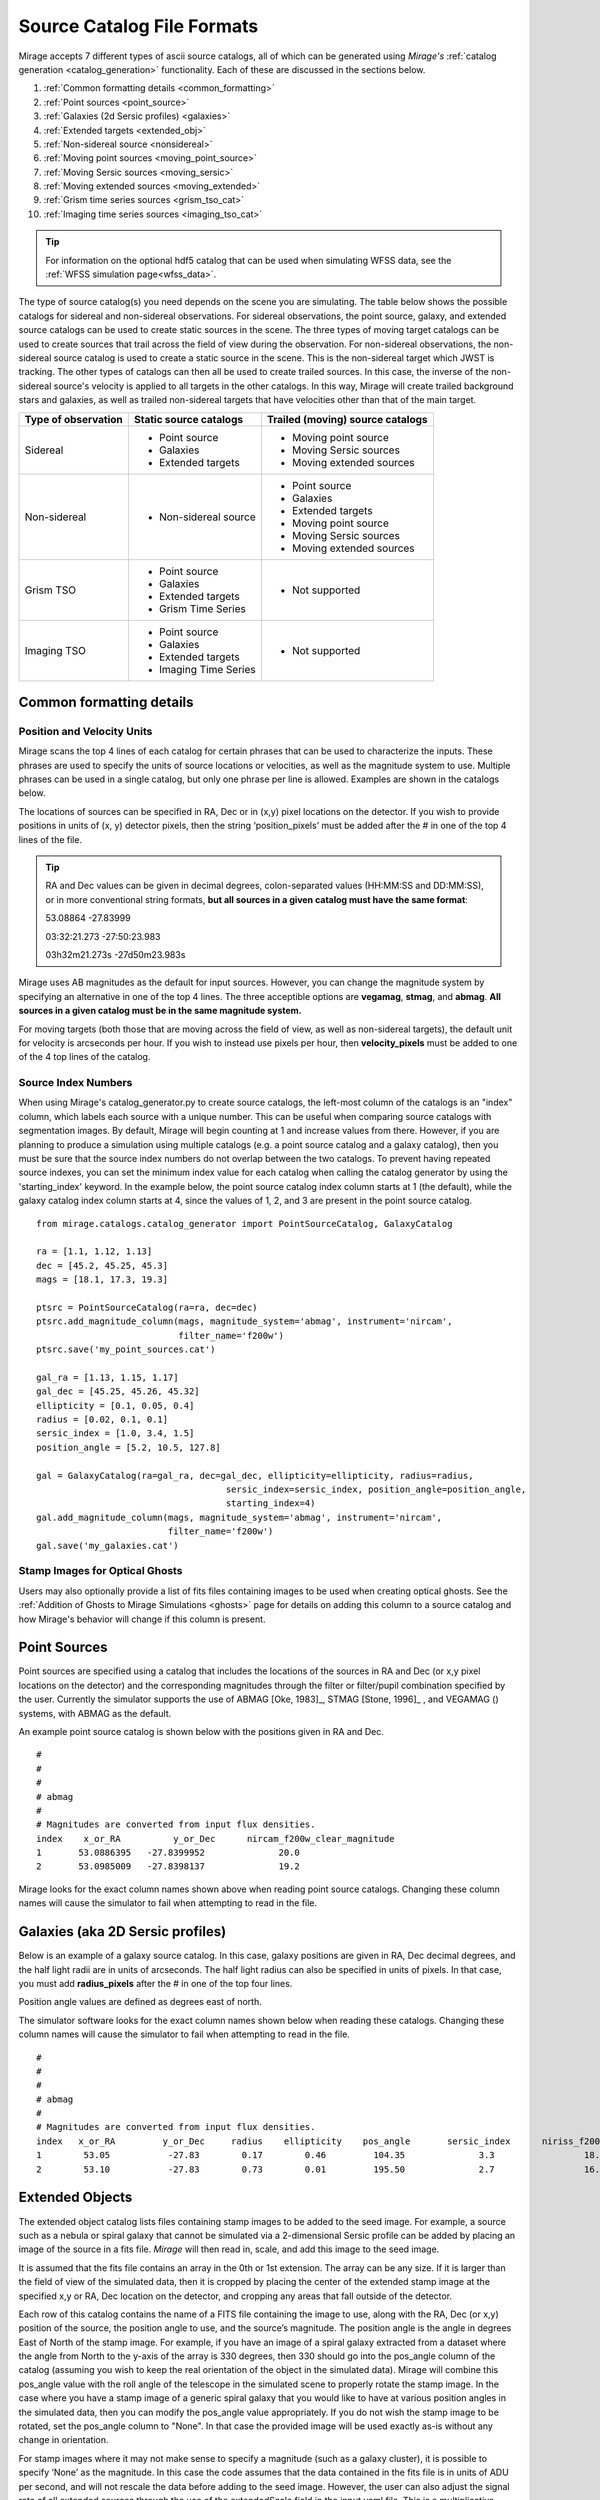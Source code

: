 .. _catalogs:

Source Catalog File Formats
===========================

Mirage accepts 7 different types of ascii source catalogs, all of which can be generated using `Mirage's` :ref:`catalog generation <catalog_generation>` functionality. Each of these are discussed in the sections below.

1. :ref:`Common formatting details <common_formatting>`
2. :ref:`Point sources <point_source>`
3. :ref:`Galaxies (2d Sersic profiles) <galaxies>`
4. :ref:`Extended targets <extended_obj>`
5. :ref:`Non-sidereal source <nonsidereal>`
6. :ref:`Moving point sources <moving_point_source>`
7. :ref:`Moving Sersic sources <moving_sersic>`
8. :ref:`Moving extended sources <moving_extended>`
9. :ref:`Grism time series sources <grism_tso_cat>`
10. :ref:`Imaging time series sources <imaging_tso_cat>`

.. tip::
    For information on the optional hdf5 catalog that can be used when simulating WFSS data, see the :ref:`WFSS simulation page<wfss_data>`.

The type of source catalog(s) you need depends on the scene you are simulating. The table below shows the possible catalogs for sidereal and non-sidereal observations. For sidereal observations, the point source, galaxy, and extended source catalogs can be used to create static sources in the scene. The three types of moving target catalogs can be used to create sources that trail across the field of view during the observation. For non-sidereal observations, the non-sidereal source catalog is used to create a static source in the scene. This is the non-sidereal target which JWST is tracking. The other types of catalogs can then all be used to create trailed sources. In this case, the inverse of the non-sidereal source's velocity is applied to all targets in the other catalogs. In this way, Mirage will create trailed background stars and galaxies, as well as trailed non-sidereal targets that have velocities other than that of the main target.

+---------------------+------------------------+----------------------------------+
| Type of observation | Static source catalogs | Trailed (moving) source catalogs |
+=====================+========================+==================================+
|      Sidereal       |  - Point source        |       - Moving point source      |
|                     |  - Galaxies            |       - Moving Sersic sources    |
|                     |  - Extended targets    |       - Moving extended sources  |
+---------------------+------------------------+----------------------------------+
|    Non-sidereal     |  - Non-sidereal source |       - Point source             |
|                     |                        |       - Galaxies                 |
|                     |                        |       - Extended targets         |
|                     |                        |       - Moving point source      |
|                     |                        |       - Moving Sersic sources    |
|                     |                        |       - Moving extended sources  |
+---------------------+------------------------+----------------------------------+
|     Grism TSO       |  - Point source        |       - Not supported            |
|                     |  - Galaxies            |                                  |
|                     |  - Extended targets    |                                  |
|                     |  - Grism Time Series   |                                  |
+---------------------+------------------------+----------------------------------+
|    Imaging TSO      |  - Point source        |       - Not supported            |
|                     |  - Galaxies            |                                  |
|                     |  - Extended targets    |                                  |
|                     |  - Imaging Time Series |                                  |
+---------------------+------------------------+----------------------------------+

.. _common_formatting:

Common formatting details
-------------------------

.. _pos_vel_units:

Position and Velocity Units
+++++++++++++++++++++++++++

Mirage scans the top 4 lines of each catalog for certain phrases that can be used to characterize the inputs. These phrases are used to specify the units of source locations or velocities, as well as the magnitude system to use. Multiple phrases can be used in a single catalog, but only one phrase per line is allowed. Examples are shown in the catalogs below.

The locations of sources can be specified in RA, Dec or in (x,y) pixel locations on the detector. If you wish to provide positions in units of (x, y) detector pixels, then the string ‘position_pixels’ must be added after the # in one of the top 4 lines of the file.

.. tip::

    RA and Dec values can be given in decimal degrees, colon-separated values (HH:MM:SS and DD:MM:SS), or in more conventional string formats, **but all sources in a given catalog must have the same format**:

    53.08864      -27.83999

    03:32:21.273  -27:50:23.983

    03h32m21.273s -27d50m23.983s


Mirage uses AB magnitudes as the default for input sources. However, you can change the magnitude system by specifying an alternative in one of the top 4 lines. The three acceptible options are **vegamag**, **stmag**, and **abmag**. **All sources in a given catalog must be in the same magnitude system.**

For moving targets (both those that are moving across the field of view, as well as non-sidereal targets), the default unit for velocity is arcseconds per hour. If you wish to instead use pixels per hour, then **velocity_pixels** must be added to one of the 4 top lines of the catalog.

.. _source_index_numbers:

Source Index Numbers
++++++++++++++++++++

When using Mirage's catalog_generator.py to create source catalogs, the left-most column of the catalogs is an "index" column, which labels each source with a unique number. This can be useful when comparing source catalogs with segmentation images. By default, Mirage will begin counting at 1 and increase values from there. However, if you are planning to produce a simulation using multiple catalogs (e.g. a point source catalog and a galaxy catalog), then you must be sure that the source index numbers do not overlap between the two catalogs. To prevent having repeated source indexes, you can set the minimum index value for each catalog when calling the catalog generator by using the 'starting_index' keyword. In the example below, the point source catalog index column starts at 1 (the default), while the galaxy catalog index column starts at 4, since the values of 1, 2, and 3 are present in the point source catalog.

::

    from mirage.catalogs.catalog_generator import PointSourceCatalog, GalaxyCatalog

    ra = [1.1, 1.12, 1.13]
    dec = [45.2, 45.25, 45.3]
    mags = [18.1, 17.3, 19.3]

    ptsrc = PointSourceCatalog(ra=ra, dec=dec)
    ptsrc.add_magnitude_column(mags, magnitude_system='abmag', instrument='nircam',
                               filter_name='f200w')
    ptsrc.save('my_point_sources.cat')

    gal_ra = [1.13, 1.15, 1.17]
    gal_dec = [45.25, 45.26, 45.32]
    ellipticity = [0.1, 0.05, 0.4]
    radius = [0.02, 0.1, 0.1]
    sersic_index = [1.0, 3.4, 1.5]
    position_angle = [5.2, 10.5, 127.8]

    gal = GalaxyCatalog(ra=gal_ra, dec=gal_dec, ellipticity=ellipticity, radius=radius,
    					sersic_index=sersic_index, position_angle=position_angle,
    					starting_index=4)
    gal.add_magnitude_column(mags, magnitude_system='abmag', instrument='nircam',
                             filter_name='f200w')
    gal.save('my_galaxies.cat')


.. _ghost_stamps:

Stamp Images for Optical Ghosts
+++++++++++++++++++++++++++++++

Users may also optionally provide a list of fits files containing images to be used when creating optical ghosts. See the :ref:`Addition of Ghosts to Mirage Simulations <ghosts>` page for details on adding this column to a source catalog and how Mirage's behavior will change if this column is present.


.. _point_source:

Point Sources
-------------
Point sources are specified using a catalog that includes the locations of the sources in RA and Dec (or x,y pixel locations on the detector) and the corresponding magnitudes through the filter or filter/pupil combination specified by the user. Currently the simulator supports the use of ABMAG [Oke, 1983]_, STMAG [Stone, 1996]_ , and VEGAMAG () systems, with ABMAG as the default.

An example point source catalog is shown below with the positions given in RA and Dec.

::

	#
	#
	#
	# abmag
	#
	# Magnitudes are converted from input flux densities.
	index    x_or_RA          y_or_Dec      nircam_f200w_clear_magnitude
	1       53.0886395   -27.8399952              20.0
	2       53.0985009   -27.8398137              19.2

Mirage looks for the exact column names shown above when reading point source catalogs. Changing these column names will cause the simulator to fail when attempting to read in the file.


.. [Oke, 1983] `ApJ 266, 713 <https://ui.adsabs.harvard.edu/#abs/1983ApJ...266..713O/abstract>`_
.. [Stone, 1996] `ApJS 107, 423 <https://ui.adsabs.harvard.edu/#abs/1996ApJS..107..423S/abstract>`_

.. _galaxies:

Galaxies (aka 2D Sersic profiles)
---------------------------------

Below is an example of a galaxy source catalog. In this case, galaxy positions are given in RA, Dec decimal degrees, and the half light radii are in units of arcseconds. The half light radius can also be specified in units of pixels. In that case, you must add **radius_pixels** after the # in one of the top four lines.

Position angle values are defined as degrees east of north.

The simulator software looks for the exact column names shown below when reading these catalogs. Changing these column names will cause the simulator to fail when attempting to read in the file.

::

	#
	#
	#
	# abmag
	#
	# Magnitudes are converted from input flux densities.
	index   x_or_RA         y_or_Dec     radius    ellipticity    pos_angle       sersic_index      niriss_f200w_clear_magnitude
	1        53.05           -27.83        0.17        0.46         104.35              3.3                 18.06
	2        53.10           -27.83        0.73        0.01         195.50              2.7                 16.86

.. _extended_obj:

Extended Objects
----------------

The extended object catalog lists files containing stamp images to be added to the seed image. For example, a source such as a nebula or spiral galaxy that cannot be simulated via a 2-dimensional Sersic profile can be added by placing an image of the source in a fits file. `Mirage` will then read in, scale, and add this image to the seed image.

It is assumed that the fits file contains an array in the 0th or 1st extension. The array can be any size. If it is larger than the field of view of the simulated data, then it is cropped by placing the center of the extended stamp image at the specified x,y or RA, Dec location on the detector, and cropping any areas that fall outside of the detector.

Each row of this catalog contains the name of a FITS file containing the image to use, along with the RA, Dec (or x,y) position of the source, the position angle to use, and the source’s magnitude. The position angle is the angle in degrees East of North of the stamp image. For example, if you have an image of a spiral galaxy extracted from a dataset where the angle from North to the y-axis of the array is 330 degrees, then 330 should go into the pos_angle column of the catalog (assuming you wish to keep the real orientation of the object in the simulated data). Mirage will combine this pos_angle value with the roll angle of the telescope in the simulated scene to properly rotate the stamp image. In the case where you have a stamp image of a generic spiral galaxy that you would like to have at various position angles in the simulated data, then you can modify the pos_angle value appropriately.
If you do not wish the stamp image to be rotated, set the pos_angle column to "None". In that case the provided image will be used exactly as-is without any change in orientation.

For stamp images where it may not make sense to specify a magnitude (such as a galaxy cluster), it is possible to specify ‘None’ as the magnitude. In this case the code assumes that the data contained in the fits file is in units of ADU per second, and will not rescale the data before adding to the seed image. However, the user can also adjust the signal rate of all extended sources through the use of the extendedScale field in the input yaml file. This is a multiplicative factor to apply to the data in the fits file prior to adding the source to the seed image.

::

	#
	#
	#
	#
	# Columns 1 and 2 can be either x,y positions on the detector aperture (e.g.
	# 0,0 is lower left corner of the full frame of the subarray used for the
	# output) or RA,Dec location of the center of the source. If they are x,y
	# positions, make the top line of the file '# position_pixel'
	#
	#
	#
	index    x_or_RA        y_or_Dec       pos_angle      nircam_f200w_clear_magnitude       filename
	1        359.65          0.0006           20                 16.000             ring_nebula.fits


.. _nonsidereal:

Non-sidereal Source
-------------------

This catalog is used when creating non-sidereal simulated exposures. In this case, all targets other than that specified in this catalog will then trail through the field of view during the observation. This mode is meant to simulate observations of solar system targets with non-sidereal velocities. **This catalog should contain only one entry**, with RA, Dec or x, y position, as well as velocity values (arcsec/hour or pixels/hour) and object magnitude. An optional **ephemeris_file** column can list a `Horizons-formatted ephemeris file <https://ssd.jpl.nasa.gov/horizons.cgi>`_. If an ephemeris file is given, the RA and Dec of the object, along with it's RA and Dec velocities, will be calculated at runtime using the ephemeris file and the observation :ref:`date <date_obs>` and :ref:`time <time_obs>` provided in the input yaml file. In this case, any RA, Dec, and velocity values given in the catalog will be ignored. To avoid confusion, it is possible to set the RA, Dec and RA and Dec velocity entries to 'nan' in this case. If the **ephemeris_file** column is not present (or if the column is present in the catalog but set to 'None'), then the provided RA, Dec and velocity values will be used. For a simulation containing mulitple non-sidereal sources (such as a planet and its moons), place the source that you wish to have JWST track in this catalog, and place the other non-sidereal sources in the :ref:`Moving Point Source <moving_point_source>`, :ref:`Moving 2D Sersic <moving_sersic>` or :ref:`Moving Extended Source <moving_extended>` catalogs.


::

	#
	#
	#
	# abmag
	#
	# radius can also be in units of pixels or arcseconds. Put 'radius_pixels' at top of file
	# to specify radii in pixels.
	# position angle is given in degrees counterclockwise.
	# An "object" value containing 'point' will be interpreted as a point source.
	# Anything containing "sersic" will create a 2D sersic profile.
	# Any other value will be interpreted as an extended source.
	# x_or_RA_velocity is the proper motion of the target in units of arcsec (or pixels) per hour
	# Y_or_Dec_velocity is the proper motion of the target in units of arcsec (or pixels) per hour
	# if the units are pixels per hour, include 'velocity pixels' in line 2 above.
	index   object       x_or_RA    y_or_Dec   x_or_RA_velocity    y_or_Dec_velocity     nircam_f200w_clear_magnitude   ephemeris_file
	1     pointSource    53.101      -27.801       2103840.              0.0                       17.                       none

or, with a provided ephemeris file:

::

	#
	#
	#
	# abmag
	#
	# radius can also be in units of pixels or arcseconds. Put 'radius_pixels' at top of file
	# to specify radii in pixels.
	# position angle is given in degrees counterclockwise.
	# An "object" value containing 'point' will be interpreted as a point source.
	# Anything containing "sersic" will create a 2D sersic profile.
	# Any other value will be interpreted as an extended source.
	# x_or_RA_velocity is the proper motion of the target in units of arcsec (or pixels) per hour
	# Y_or_Dec_velocity is the proper motion of the target in units of arcsec (or pixels) per hour
	# if the units are pixels per hour, include 'velocity pixels' in line 2 above.
	index  object       x_or_RA    y_or_Dec   x_or_RA_velocity    y_or_Dec_velocity     nircam_f200w_clear_magnitude   ephemeris_file
	1    pointSource     nan         nan          nan                  nan                        17.                 neptune_2030.txt


.. _moving_point_source:

Moving Point Sources
--------------------

The moving point source catalog contains a list of point sources to move through the field of view during the integration. Similar to the static point source catalog, the position of each object (at the beginning of the integration) in RA, Dec or x,y must be provided, along with the object's magnitude in the filter used for the simulation. In addition, the velocity of the object must be specified. This can be done in one
of two ways:

1. Provide the name of a `Horizons-formatted ephemeris file <https://ssd.jpl.nasa.gov/horizons.cgi>`_ in the optional **ephemeris_file** column. In this case, the source's location and velocity will be calculated at runtime using the ephemeris file and the observation :ref:`date <date_obs>` and :ref:`time<time_obs>` provided in the input yaml file. This will override any values provided in x_or_RA, y_or_Dec, x_or_RA_velocity, and y_or_Dec_velocity columns. Note that it is possible to set the values in these columns to 'nan' in order to avoid any confustion.

2. If the **ephemeris_file** column is not present, or has a value of 'None', then the source's velocity must be specified using the x_or_RA_velocity and y_or_Dec_velocity columns. The units for these columns can be arcsec/hour or pixels/hour. ‘velocity_pixels’ must be placed in one of the top 4 lines of the file if the provided velocities are in units of pixels/hour rather than arcseconds/hour.

Here is an example catalog:

::

	#
	#abmag
	#
	#
	# List of point sources to create as moving targets (KBOs, asteroids, etc)
	# position can be x,y or RA,Dec. If x,y, put the phrase 'position_pixels' in one
	# of the top 4 lines of the file.
	# Velocity can be in units of pix/hour or arcsec/hour.
	# If using pix/hour, place 'velocity_pixels' in the second line of the file.
	# Note that if using velocities of pix/hour, the results will not be
	# strictly correct because in reality distortion will cause object's
	# velocities to vary in pixels/hour. Velocities in arcsec/hour will be
	# constant.
	index   x_or_RA    y_or_Dec   nircam_f200w_clear_magnitude  x_or_RA_velocity   y_or_Dec_velocity   ephemeris_file
	1       53.0985    -27.8015       14                        180                 180                 None
	2       nan        nan            14                        nan                 nan                 mars_2030.txt

.. _moving_sersic:

Moving 2D Sersic Objects
------------------------

This option may be useful for simulating moving moons around a primary target that is being tracked. Similar to the static galaxy inputs, each moving target in this catalog must have an initial position in RA, Dec or x,y specified, along with a radius in arcseconds or pixels, ellipticity, position angle, Sersic index, and magnitude. In addition, velocities in the RA, Dec or x,y directions must be specified in units of arcseconds or pixels per hour. See the :ref:`moving point source <moving_point_source>` section above for a detailed description of how to specify velocity using either an ephemeris file or manual velocities.

::

	#
	#
	#
	#abmag
	# Columns 1 and 2 can be either x,y positions on the detector aperture (e.g.
	# 0,0 is lower left corner of the full frame of the subarray used for the
	# output) or RA,Dec location of the center of the source. If they are x,y
	# positions, make the top line of the file '# position_pixels'
	#
	# radius is the half-light radius in pixels or arcseconds. If in pixels
	# make the second line of the file '# radius_pixels
	#
	# pos_angle is the position angle of the semimajor axis, in degrees.
	# 0 causes the semi-major axis to be horizontal.
	index   x_or_RA   y_or_Dec  radius  ellipticity  pos_angle  sersic_index  nircam_f200w_clear_magnitude  x_or_RA_velocity  y_or_Dec_velocity  ephemeris_file
	1       354.765   0.00064    1.0       0.25         20          2.0            16.000                  -0.5              -0.02               None
	2       nan       nan        1.0       0.25         20          2.0            16.000                  nan               nan              kbo.txt


.. _moving_extended:

Moving Extended Sources
-----------------------

Similar to the catalog of static extended targets, this catalog contains a fits filename for each source containing the stamp image to use for the object, along with an initial position in RA, Dec or x,y, the object's magnitude, and position angle (of the array as read in from the fits file). In addition, velocities in the RA, Dec (arcsec/hour) or x,y directions (pixels/hour) must be specified. See the :ref:`moving point source <moving_point_source>` section above for a detailed description of how to specify velocity using either an ephemeris file or manual velocities.

::

	#
	#
	#
	#abmag
	# List of stamp image files to read in and use to create moving targets.
	# This is the method to use in order to create moving targets of
	# extended sources, like planets, moons, etc.
	# position can be x,y or RA,Dec. Velocity can be in units of pix/hour or arcsec/hour.
	# If using pix/hour, place 'velocity_pixels' in one of the top 4 lines.
	# Note that if using velocities of pix/hour, the results will not be
	# strictly correct because in reality distortion will cause object's
	# velocities to vary in pixels/sec. Velocities in arcsec/hour will be
	# constant.
	index   filename            x_or_RA    y_or_Dec   nircam_f200w_clear_magnitude   pos_angle    x_or_RA_velocity   y_or_Dec_velocity  ephemeris_file
	1    ring_nebula.fits       0.007       0.003             12.0               0.0             -0.5               -0.02                   None
	2    my_targ.fits           nan         nan               12.0               0.0             nan                nan                  targ_ephem.txt


.. _grism_tso_cat:

Grism Time Series Sources
-------------------------

When creating Grism TSO data, this catalog should contain the information on the TSO source parent body only. Other (background) sources should be placed in a catalog appropriate to their source type (point source, galaxy, extended). The index number for the TSO source should be set to 99999, to help ensure it will take presidence over the background sources when constructing the segmentation map. See the `TSO example notebook <https://github.com/spacetelescope/mirage/blob/master/examples/NIRCam_TSO_examples.ipynb>`_ for an example of how to use Mirage's catalog generation functionality to create a Grism TSO source catalog. As with the other catalog types, the source location can be given in RA, Dec or pixel x, y.

Most of the other columns in the catalog are specific to the `Batman <https://www.cfa.harvard.edu/~lkreidberg/batman/>`_ package, which Mirage uses when creating TSO data. See the Batman documentation for lists of the possible limb darkening models and associated coefficients. **Make sure that all time related entries use the same units.** Start_time and End_time are for the lightcurve relative to the start time of the exposure. Code development was done using a Start_time of 0.0 (i.e. the beginning of the exposure) and an End_time set to the maximum time the user wishes to simulate. If the End_time of the lightcurve comes before the end of the exposure, Mirage will automatically extend the lightcurve to fully encompass the exposure.

The Transmission_spectrum column should hold the name of an ascii file containing the transmission curve of the source. This is the Wavelength-dependent effective radius of the planet, in units of the stellar radius. Again, see the `TSO example notebook <https://github.com/spacetelescope/mirage/blob/master/examples/NIRCam_TSO_examples.ipynb>`_ for an example of this file.

Finally, this catalog contains magnitude columns similar to those in other catalog types. Note that along with this catalog, Grism TSO simulations require a file containing the SED of the star. If the SED in that file is given in flux density units, then the magnitudes in this catalog will be ignored. If the SED is normalized or scaled in some way, then the SED will be renormalized to the magnitude in this catalog corresponding to the filter of the TSO observation.

::

    # position_RA_Dec
    # vegamag
    #
    #
    index   x_or_RA     y_or_Dec   Semimajor_axis_in_stellar_radii  Orbital_inclination_deg  Eccentricity  Longitude_of_periastron  Limb_darkening_model  Limb_darkening_coeffs  Time_units  Start_time  End_time  Time_of_inferior_conjunction  Orbital_period      Transmission_spectrum      nircam_f444w_clear_magnitude  nircam_f322w2_clear_magnitude
    99999 66.37090333 -30.60044722             9.37                        83.3                   0.0               90.0                 nonlinear        "0.5, 0.1, 0.1, -0.1"     second       0.0       580.0             280.0                   3162.24     ./transmission_spectrum.txt             9.0                     9.05


.. _imaging_tso_cat:

Imaging Time Series Sources
---------------------------

When creating Imaging TSO data, this catalog should contain the information on the TSO source parent body only. Other (background) sources should be placed in a catalog appropriate to their source type (point source, galaxy, extended). The index number for the TSO source should be set to 99999, to help ensure it will take presidence over the background sources when constructing the segmentation map. See the `TSO example notebook <https://github.com/spacetelescope/mirage/blob/master/examples/NIRCam_TSO_examples.ipynb>`_ for an example of how to use Mirage's catalog generation functionality to create an Imaging TSO source catalog. As with the other catalog types, the source location can be given in RA, Dec or pixel x, y.

The lightcurve_file column should contain the name of an hdf5 file that contains a dataset with wavelength and flux arrays that describe the transit lightcurve at the wavelength range corresponding to the filter used in the observation. Again, see the `TSO example notebook <https://github.com/spacetelescope/mirage/blob/master/examples/NIRCam_TSO_examples.ipynb>`_ for an example of how to create this file.

Finally, this catalog contains magnitude columns similar to those in other catalog types.

::

    # position_RA_Dec
    # vegamag
    #
    #
    index    x_or_RA     y_or_Dec         lightcurve_file       nircam_f182m_magnitude  nircam_f210m_clear_magnitude   nircam_f444w_f470n_magnitude
    99999  66.37090333 -30.60044722 ./example_lightcurve.hdf5          10.0                       9.5                    9.0
